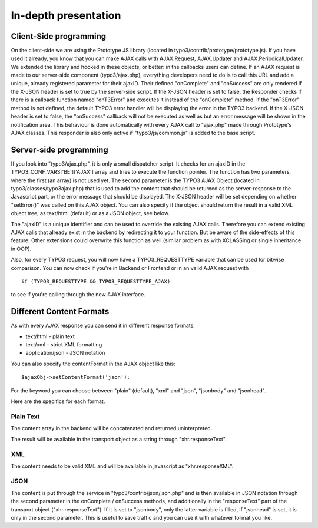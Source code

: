 ﻿

.. ==================================================
.. FOR YOUR INFORMATION
.. --------------------------------------------------
.. -*- coding: utf-8 -*- with BOM.

.. ==================================================
.. DEFINE SOME TEXTROLES
.. --------------------------------------------------
.. role::   underline
.. role::   typoscript(code)
.. role::   ts(typoscript)
   :class:  typoscript
.. role::   php(code)


In-depth presentation
^^^^^^^^^^^^^^^^^^^^^


Client-Side programming
"""""""""""""""""""""""

On the client-side we are using the Prototype JS library (located in
typo3/contrib/prototype/prototype.js). If you have used it already,
you know that you can make AJAX calls with AJAX.Request, AJAX.Updater
and AJAX.PeriodicalUpdater. We extended the library and hooked in
these objects, or better: in the callbacks users can define. If an
AJAX request is made to our server-side component (typo3/ajax.php),
everything developers need to do is to call this URL and add a unique,
already registered parameter for their ajaxID. Their defined
"onComplete" and "onSuccess" are only rendered if the X-JSON header is
set to true by the server-side script. If the X-JSON header is set to
false, the Responder checks if there is a callback function named
"onT3Error" and executes it instead of the “onComplete” method. If the
"onT3Error" method is not defined, the default TYPO3 error handler
will be displaying the error in the TYPO3 backend. If the X-JSON
header is set to false, the "onSuccess" callback will not be executed
as well as but an error message will be shown in the notification
area. This behaviour is done automatically with every AJAX call to
"ajax.php" made through Prototype's AJAX classes. This responder is
also only active if "typo3/js/common.js" is added to the base script.


Server-side programming
"""""""""""""""""""""""

If you look into "typo3/ajax.php", it is only a small dispatcher
script. It checks for an ajaxID in the TYPO3\_CONF\_VARS['BE']['AJAX']
array and tries to execute the function pointer. The function has two
parameters, where the first (an array) is not used yet. The second
parameter is the TYPO3 AJAX Object (located in
typo3/classes/typo3ajax.php) that is used to add the content that
should be returned as the server-response to the Javascript part, or
the error message that should be displayed. The X-JSON header will be
set depending on whether "setError()" was called on this AJAX object.
You can also specify if the object should return the result in a valid
XML object tree, as text/html (default) or as a JSON object, see
below.

The "ajaxID" is a unique identifier and can be used to override the
existing AJAX calls. Therefore you can extend existing AJAX calls that
already exist in the backend by redirecting it to your function. But
be aware of the side-effects of this feature: Other extensions could
overwrite this function as well (similar problem as with XCLASSing or
single inheritance in OOP).

Also, for every TYPO3 request, you will now have a TYPO3\_REQUESTTYPE
variable that can be used for bitwise comparison. You can now check if
you're in Backend or Frontend or in an valid AJAX request with

::

   if (TYPO3_REQUESTTYPE && TYPO3_REQUESTTYPE_AJAX)

to see if you're calling through the new AJAX interface.


Different Content Formats
"""""""""""""""""""""""""

As with every AJAX response you can send it in different response
formats.

- text/html - plain text

- text/xml - strict XML formatting

- application/json - JSON notation

You can also specify the contentFormat in the AJAX object like this:

::

   $ajaxObj->setContentFormat('json');

For the keyword you can choose between "plain" (default), "xml" and
"json", "jsonbody" and "jsonhead".

Here are the specifics for each format.


Plain Text
~~~~~~~~~~

The content array in the backend will be concatenated and returned
uninterpreted.

The result will be available in the transport object as a string
through "xhr.responseText".


XML
~~~

The content needs to be valid XML and will be available in javascript
as "xhr.responseXML".


JSON
~~~~

The content is put through the service in
"typo3/contrib/json/json.php" and is then available in JSON notation
through the second parameter in the onComplete / onSuccess methods,
and additionally in the "responseText" part of the transport object
("xhr.responseText"). If it is set to "jsonbody", only the latter
variable is filled, if "jsonhead" is set, it is only in the second
parameter. This is useful to save traffic and you can use it with
whatever format you like.

